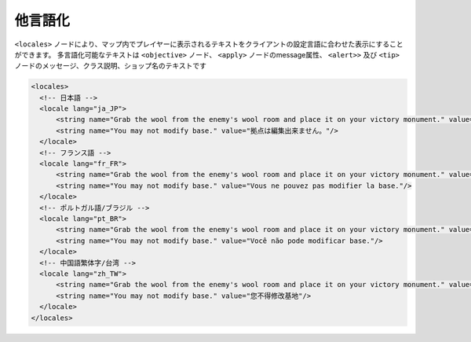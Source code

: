 他言語化
========

``<locales>`` ノードにより、マップ内でプレイヤーに表示されるテキストをクライアントの設定言語に合わせた表示にすることができます。
多言語化可能なテキストは ``<objective>`` ノード、 ``<apply>`` ノードのmessage属性、 ``<alert>>`` 及び ``<tip>`` ノードのメッセージ、クラス説明、ショップ名のテキストです

.. code-block:: xml

   <locales>
     <!-- 日本語 -->
     <locale lang="ja_JP">
         <string name="Grab the wool from the enemy's wool room and place it on your victory monument." value="敵の羊毛ルームから羊毛を奪取し、台座に設置"/>
         <string name="You may not modify base." value="拠点は編集出来ません。"/>
     </locale>
     <!-- フランス語 -->
     <locale lang="fr_FR">
         <string name="Grab the wool from the enemy's wool room and place it on your victory monument." value="Prenez la laine de la chambre de laine de l'ennemi et placez-le sur votre monument de la victoire."/>
         <string name="You may not modify base." value="Vous ne pouvez pas modifier la base."/>
     </locale>
     <!-- ポルトガル語/ブラジル -->
     <locale lang="pt_BR">
         <string name="Grab the wool from the enemy's wool room and place it on your victory monument." value="Agarre a lã de sala de lã do inimigo e colocá-lo em sua vitória monumento."/>
         <string name="You may not modify base." value="Você não pode modificar base."/>
     </locale>
     <!-- 中国語繁体字/台湾 -->
     <locale lang="zh_TW">
         <string name="Grab the wool from the enemy's wool room and place it on your victory monument." value="從敵人的羊毛房間奪取羊毛，為台座設置"/>
         <string name="You may not modify base." value="您不得修改基地"/>
     </locale>
   </locales>

